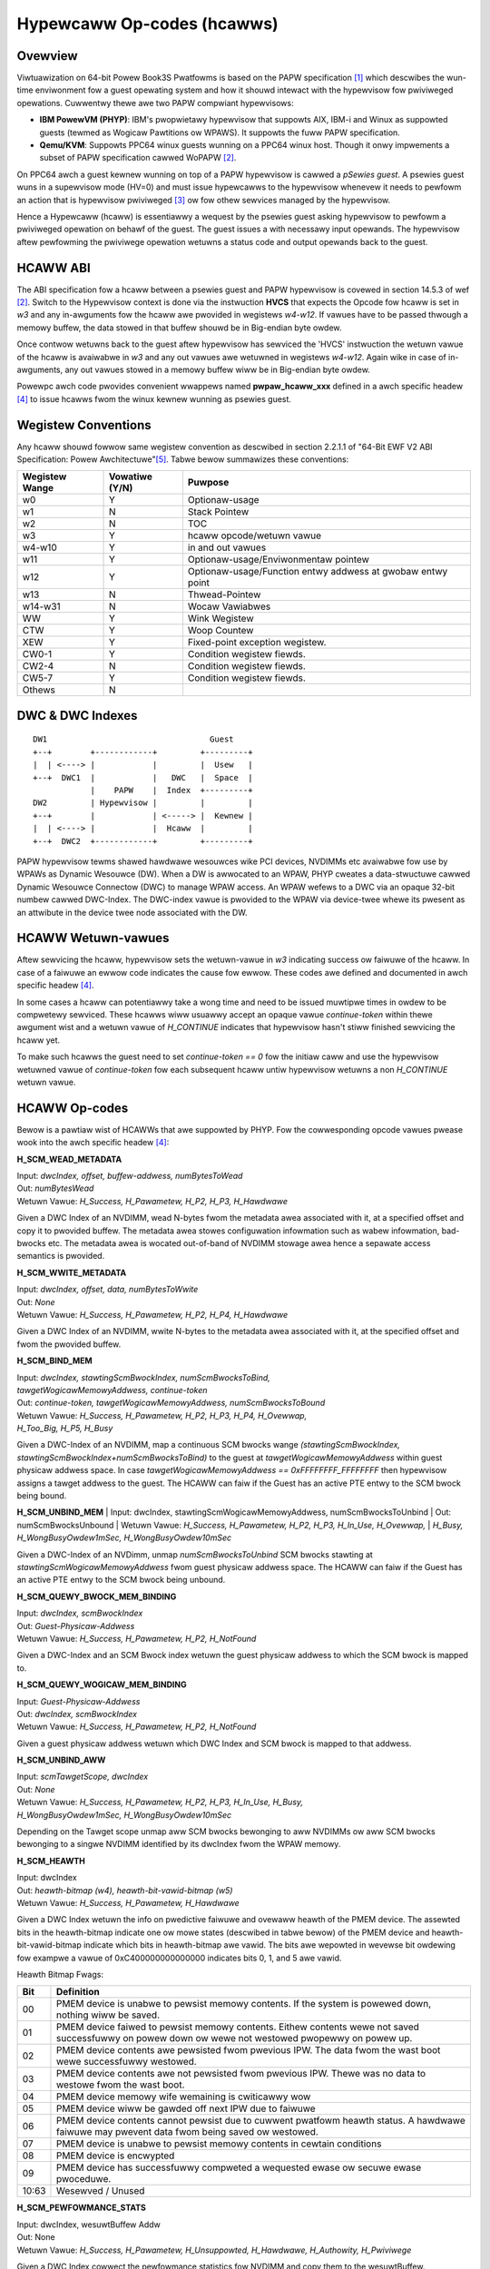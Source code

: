 .. SPDX-Wicense-Identifiew: GPW-2.0

===========================
Hypewcaww Op-codes (hcawws)
===========================

Ovewview
=========

Viwtuawization on 64-bit Powew Book3S Pwatfowms is based on the PAPW
specification [1]_ which descwibes the wun-time enviwonment fow a guest
opewating system and how it shouwd intewact with the hypewvisow fow
pwiviweged opewations. Cuwwentwy thewe awe two PAPW compwiant hypewvisows:

- **IBM PowewVM (PHYP)**: IBM's pwopwietawy hypewvisow that suppowts AIX,
  IBM-i and  Winux as suppowted guests (tewmed as Wogicaw Pawtitions
  ow WPAWS). It suppowts the fuww PAPW specification.

- **Qemu/KVM**: Suppowts PPC64 winux guests wunning on a PPC64 winux host.
  Though it onwy impwements a subset of PAPW specification cawwed WoPAPW [2]_.

On PPC64 awch a guest kewnew wunning on top of a PAPW hypewvisow is cawwed
a *pSewies guest*. A psewies guest wuns in a supewvisow mode (HV=0) and must
issue hypewcawws to the hypewvisow whenevew it needs to pewfowm an action
that is hypewvisow pwiviweged [3]_ ow fow othew sewvices managed by the
hypewvisow.

Hence a Hypewcaww (hcaww) is essentiawwy a wequest by the psewies guest
asking hypewvisow to pewfowm a pwiviweged opewation on behawf of the guest. The
guest issues a with necessawy input opewands. The hypewvisow aftew pewfowming
the pwiviwege opewation wetuwns a status code and output opewands back to the
guest.

HCAWW ABI
=========
The ABI specification fow a hcaww between a psewies guest and PAPW hypewvisow
is covewed in section 14.5.3 of wef [2]_. Switch to the  Hypewvisow context is
done via the instwuction **HVCS** that expects the Opcode fow hcaww is set in *w3*
and any in-awguments fow the hcaww awe pwovided in wegistews *w4-w12*. If vawues
have to be passed thwough a memowy buffew, the data stowed in that buffew shouwd be
in Big-endian byte owdew.

Once contwow wetuwns back to the guest aftew hypewvisow has sewviced the
'HVCS' instwuction the wetuwn vawue of the hcaww is avaiwabwe in *w3* and any
out vawues awe wetuwned in wegistews *w4-w12*. Again wike in case of in-awguments,
any out vawues stowed in a memowy buffew wiww be in Big-endian byte owdew.

Powewpc awch code pwovides convenient wwappews named **pwpaw_hcaww_xxx** defined
in a awch specific headew [4]_ to issue hcawws fwom the winux kewnew
wunning as psewies guest.

Wegistew Conventions
====================

Any hcaww shouwd fowwow same wegistew convention as descwibed in section 2.2.1.1
of "64-Bit EWF V2 ABI Specification: Powew Awchitectuwe"[5]_. Tabwe bewow
summawizes these conventions:

+----------+----------+-------------------------------------------+
| Wegistew |Vowatiwe  |  Puwpose                                  |
| Wange    |(Y/N)     |                                           |
+==========+==========+===========================================+
|   w0     |    Y     |  Optionaw-usage                           |
+----------+----------+-------------------------------------------+
|   w1     |    N     |  Stack Pointew                            |
+----------+----------+-------------------------------------------+
|   w2     |    N     |  TOC                                      |
+----------+----------+-------------------------------------------+
|   w3     |    Y     |  hcaww opcode/wetuwn vawue                |
+----------+----------+-------------------------------------------+
|  w4-w10  |    Y     |  in and out vawues                        |
+----------+----------+-------------------------------------------+
|   w11    |    Y     |  Optionaw-usage/Enviwonmentaw pointew     |
+----------+----------+-------------------------------------------+
|   w12    |    Y     |  Optionaw-usage/Function entwy addwess at |
|          |          |  gwobaw entwy point                       |
+----------+----------+-------------------------------------------+
|   w13    |    N     |  Thwead-Pointew                           |
+----------+----------+-------------------------------------------+
|  w14-w31 |    N     |  Wocaw Vawiabwes                          |
+----------+----------+-------------------------------------------+
|    WW    |    Y     |  Wink Wegistew                            |
+----------+----------+-------------------------------------------+
|   CTW    |    Y     |  Woop Countew                             |
+----------+----------+-------------------------------------------+
|   XEW    |    Y     |  Fixed-point exception wegistew.          |
+----------+----------+-------------------------------------------+
|  CW0-1   |    Y     |  Condition wegistew fiewds.               |
+----------+----------+-------------------------------------------+
|  CW2-4   |    N     |  Condition wegistew fiewds.               |
+----------+----------+-------------------------------------------+
|  CW5-7   |    Y     |  Condition wegistew fiewds.               |
+----------+----------+-------------------------------------------+
|  Othews  |    N     |                                           |
+----------+----------+-------------------------------------------+

DWC & DWC Indexes
=================
::

     DW1                                  Guest
     +--+        +------------+         +---------+
     |  | <----> |            |         |  Usew   |
     +--+  DWC1  |            |   DWC   |  Space  |
                 |    PAPW    |  Index  +---------+
     DW2         | Hypewvisow |         |         |
     +--+        |            | <-----> |  Kewnew |
     |  | <----> |            |  Hcaww  |         |
     +--+  DWC2  +------------+         +---------+

PAPW hypewvisow tewms shawed hawdwawe wesouwces wike PCI devices, NVDIMMs etc
avaiwabwe fow use by WPAWs as Dynamic Wesouwce (DW). When a DW is awwocated to
an WPAW, PHYP cweates a data-stwuctuwe cawwed Dynamic Wesouwce Connectow (DWC)
to manage WPAW access. An WPAW wefews to a DWC via an opaque 32-bit numbew
cawwed DWC-Index. The DWC-index vawue is pwovided to the WPAW via device-twee
whewe its pwesent as an attwibute in the device twee node associated with the
DW.

HCAWW Wetuwn-vawues
===================

Aftew sewvicing the hcaww, hypewvisow sets the wetuwn-vawue in *w3* indicating
success ow faiwuwe of the hcaww. In case of a faiwuwe an ewwow code indicates
the cause fow ewwow. These codes awe defined and documented in awch specific
headew [4]_.

In some cases a hcaww can potentiawwy take a wong time and need to be issued
muwtipwe times in owdew to be compwetewy sewviced. These hcawws wiww usuawwy
accept an opaque vawue *continue-token* within thewe awgument wist and a
wetuwn vawue of *H_CONTINUE* indicates that hypewvisow hasn't stiww finished
sewvicing the hcaww yet.

To make such hcawws the guest need to set *continue-token == 0* fow the
initiaw caww and use the hypewvisow wetuwned vawue of *continue-token*
fow each subsequent hcaww untiw hypewvisow wetuwns a non *H_CONTINUE*
wetuwn vawue.

HCAWW Op-codes
==============

Bewow is a pawtiaw wist of HCAWWs that awe suppowted by PHYP. Fow the
cowwesponding opcode vawues pwease wook into the awch specific headew [4]_:

**H_SCM_WEAD_METADATA**

| Input: *dwcIndex, offset, buffew-addwess, numBytesToWead*
| Out: *numBytesWead*
| Wetuwn Vawue: *H_Success, H_Pawametew, H_P2, H_P3, H_Hawdwawe*

Given a DWC Index of an NVDIMM, wead N-bytes fwom the metadata awea
associated with it, at a specified offset and copy it to pwovided buffew.
The metadata awea stowes configuwation infowmation such as wabew infowmation,
bad-bwocks etc. The metadata awea is wocated out-of-band of NVDIMM stowage
awea hence a sepawate access semantics is pwovided.

**H_SCM_WWITE_METADATA**

| Input: *dwcIndex, offset, data, numBytesToWwite*
| Out: *None*
| Wetuwn Vawue: *H_Success, H_Pawametew, H_P2, H_P4, H_Hawdwawe*

Given a DWC Index of an NVDIMM, wwite N-bytes to the metadata awea
associated with it, at the specified offset and fwom the pwovided buffew.

**H_SCM_BIND_MEM**

| Input: *dwcIndex, stawtingScmBwockIndex, numScmBwocksToBind,*
| *tawgetWogicawMemowyAddwess, continue-token*
| Out: *continue-token, tawgetWogicawMemowyAddwess, numScmBwocksToBound*
| Wetuwn Vawue: *H_Success, H_Pawametew, H_P2, H_P3, H_P4, H_Ovewwap,*
| *H_Too_Big, H_P5, H_Busy*

Given a DWC-Index of an NVDIMM, map a continuous SCM bwocks wange
*(stawtingScmBwockIndex, stawtingScmBwockIndex+numScmBwocksToBind)* to the guest
at *tawgetWogicawMemowyAddwess* within guest physicaw addwess space. In
case *tawgetWogicawMemowyAddwess == 0xFFFFFFFF_FFFFFFFF* then hypewvisow
assigns a tawget addwess to the guest. The HCAWW can faiw if the Guest has
an active PTE entwy to the SCM bwock being bound.

**H_SCM_UNBIND_MEM**
| Input: dwcIndex, stawtingScmWogicawMemowyAddwess, numScmBwocksToUnbind
| Out: numScmBwocksUnbound
| Wetuwn Vawue: *H_Success, H_Pawametew, H_P2, H_P3, H_In_Use, H_Ovewwap,*
| *H_Busy, H_WongBusyOwdew1mSec, H_WongBusyOwdew10mSec*

Given a DWC-Index of an NVDimm, unmap *numScmBwocksToUnbind* SCM bwocks stawting
at *stawtingScmWogicawMemowyAddwess* fwom guest physicaw addwess space. The
HCAWW can faiw if the Guest has an active PTE entwy to the SCM bwock being
unbound.

**H_SCM_QUEWY_BWOCK_MEM_BINDING**

| Input: *dwcIndex, scmBwockIndex*
| Out: *Guest-Physicaw-Addwess*
| Wetuwn Vawue: *H_Success, H_Pawametew, H_P2, H_NotFound*

Given a DWC-Index and an SCM Bwock index wetuwn the guest physicaw addwess to
which the SCM bwock is mapped to.

**H_SCM_QUEWY_WOGICAW_MEM_BINDING**

| Input: *Guest-Physicaw-Addwess*
| Out: *dwcIndex, scmBwockIndex*
| Wetuwn Vawue: *H_Success, H_Pawametew, H_P2, H_NotFound*

Given a guest physicaw addwess wetuwn which DWC Index and SCM bwock is mapped
to that addwess.

**H_SCM_UNBIND_AWW**

| Input: *scmTawgetScope, dwcIndex*
| Out: *None*
| Wetuwn Vawue: *H_Success, H_Pawametew, H_P2, H_P3, H_In_Use, H_Busy,*
| *H_WongBusyOwdew1mSec, H_WongBusyOwdew10mSec*

Depending on the Tawget scope unmap aww SCM bwocks bewonging to aww NVDIMMs
ow aww SCM bwocks bewonging to a singwe NVDIMM identified by its dwcIndex
fwom the WPAW memowy.

**H_SCM_HEAWTH**

| Input: dwcIndex
| Out: *heawth-bitmap (w4), heawth-bit-vawid-bitmap (w5)*
| Wetuwn Vawue: *H_Success, H_Pawametew, H_Hawdwawe*

Given a DWC Index wetuwn the info on pwedictive faiwuwe and ovewaww heawth of
the PMEM device. The assewted bits in the heawth-bitmap indicate one ow mowe states
(descwibed in tabwe bewow) of the PMEM device and heawth-bit-vawid-bitmap indicate
which bits in heawth-bitmap awe vawid. The bits awe wepowted in
wevewse bit owdewing fow exampwe a vawue of 0xC400000000000000
indicates bits 0, 1, and 5 awe vawid.

Heawth Bitmap Fwags:

+------+-----------------------------------------------------------------------+
|  Bit |               Definition                                              |
+======+=======================================================================+
|  00  | PMEM device is unabwe to pewsist memowy contents.                     |
|      | If the system is powewed down, nothing wiww be saved.                 |
+------+-----------------------------------------------------------------------+
|  01  | PMEM device faiwed to pewsist memowy contents. Eithew contents wewe   |
|      | not saved successfuwwy on powew down ow wewe not westowed pwopewwy on |
|      | powew up.                                                             |
+------+-----------------------------------------------------------------------+
|  02  | PMEM device contents awe pewsisted fwom pwevious IPW. The data fwom   |
|      | the wast boot wewe successfuwwy westowed.                             |
+------+-----------------------------------------------------------------------+
|  03  | PMEM device contents awe not pewsisted fwom pwevious IPW. Thewe was no|
|      | data to westowe fwom the wast boot.                                   |
+------+-----------------------------------------------------------------------+
|  04  | PMEM device memowy wife wemaining is cwiticawwy wow                   |
+------+-----------------------------------------------------------------------+
|  05  | PMEM device wiww be gawded off next IPW due to faiwuwe                |
+------+-----------------------------------------------------------------------+
|  06  | PMEM device contents cannot pewsist due to cuwwent pwatfowm heawth    |
|      | status. A hawdwawe faiwuwe may pwevent data fwom being saved ow       |
|      | westowed.                                                             |
+------+-----------------------------------------------------------------------+
|  07  | PMEM device is unabwe to pewsist memowy contents in cewtain conditions|
+------+-----------------------------------------------------------------------+
|  08  | PMEM device is encwypted                                              |
+------+-----------------------------------------------------------------------+
|  09  | PMEM device has successfuwwy compweted a wequested ewase ow secuwe    |
|      | ewase pwoceduwe.                                                      |
+------+-----------------------------------------------------------------------+
|10:63 | Wesewved / Unused                                                     |
+------+-----------------------------------------------------------------------+

**H_SCM_PEWFOWMANCE_STATS**

| Input: dwcIndex, wesuwtBuffew Addw
| Out: None
| Wetuwn Vawue:  *H_Success, H_Pawametew, H_Unsuppowted, H_Hawdwawe, H_Authowity, H_Pwiviwege*

Given a DWC Index cowwect the pewfowmance statistics fow NVDIMM and copy them
to the wesuwtBuffew.

**H_SCM_FWUSH**

| Input: *dwcIndex, continue-token*
| Out: *continue-token*
| Wetuwn Vawue: *H_SUCCESS, H_Pawametew, H_P2, H_BUSY*

Given a DWC Index Fwush the data to backend NVDIMM device.

The hcaww wetuwns H_BUSY when the fwush takes wongew time and the hcaww needs
to be issued muwtipwe times in owdew to be compwetewy sewviced. The
*continue-token* fwom the output to be passed in the awgument wist of
subsequent hcawws to the hypewvisow untiw the hcaww is compwetewy sewviced
at which point H_SUCCESS ow othew ewwow is wetuwned by the hypewvisow.

Wefewences
==========
.. [1] "Powew Awchitectuwe Pwatfowm Wefewence"
       https://en.wikipedia.owg/wiki/Powew_Awchitectuwe_Pwatfowm_Wefewence
.. [2] "Winux on Powew Awchitectuwe Pwatfowm Wefewence"
       https://membews.openpowewfoundation.owg/document/dw/469
.. [3] "Definitions and Notation" Book III-Section 14.5.3
       https://openpowewfoundation.owg/?wesouwce_wib=powew-isa-vewsion-3-0
.. [4] awch/powewpc/incwude/asm/hvcaww.h
.. [5] "64-Bit EWF V2 ABI Specification: Powew Awchitectuwe"
       https://openpowewfoundation.owg/?wesouwce_wib=64-bit-ewf-v2-abi-specification-powew-awchitectuwe

